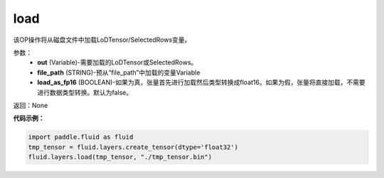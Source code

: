 .. _cn_api_fluid_layers_load:

load
-------------------------------

.. py:function:: paddle.fluid.layers.load(out, file_path, load_as_fp16=None)

该OP操作将从磁盘文件中加载LoDTensor/SelectedRows变量。


参数：
    - **out** (Variable)-需要加载的LoDTensor或SelectedRows。
    - **file_path** (STRING)-预从“file_path”中加载的变量Variable
    - **load_as_fp16** (BOOLEAN)-如果为真，张量首先进行加载然后类型转换成float16。如果为假，张量将直接加载，不需要进行数据类型转换。默认为false。

返回：None

**代码示例：**


.. code-block:: python

    import paddle.fluid as fluid
    tmp_tensor = fluid.layers.create_tensor(dtype='float32')
    fluid.layers.load(tmp_tensor, "./tmp_tensor.bin")





